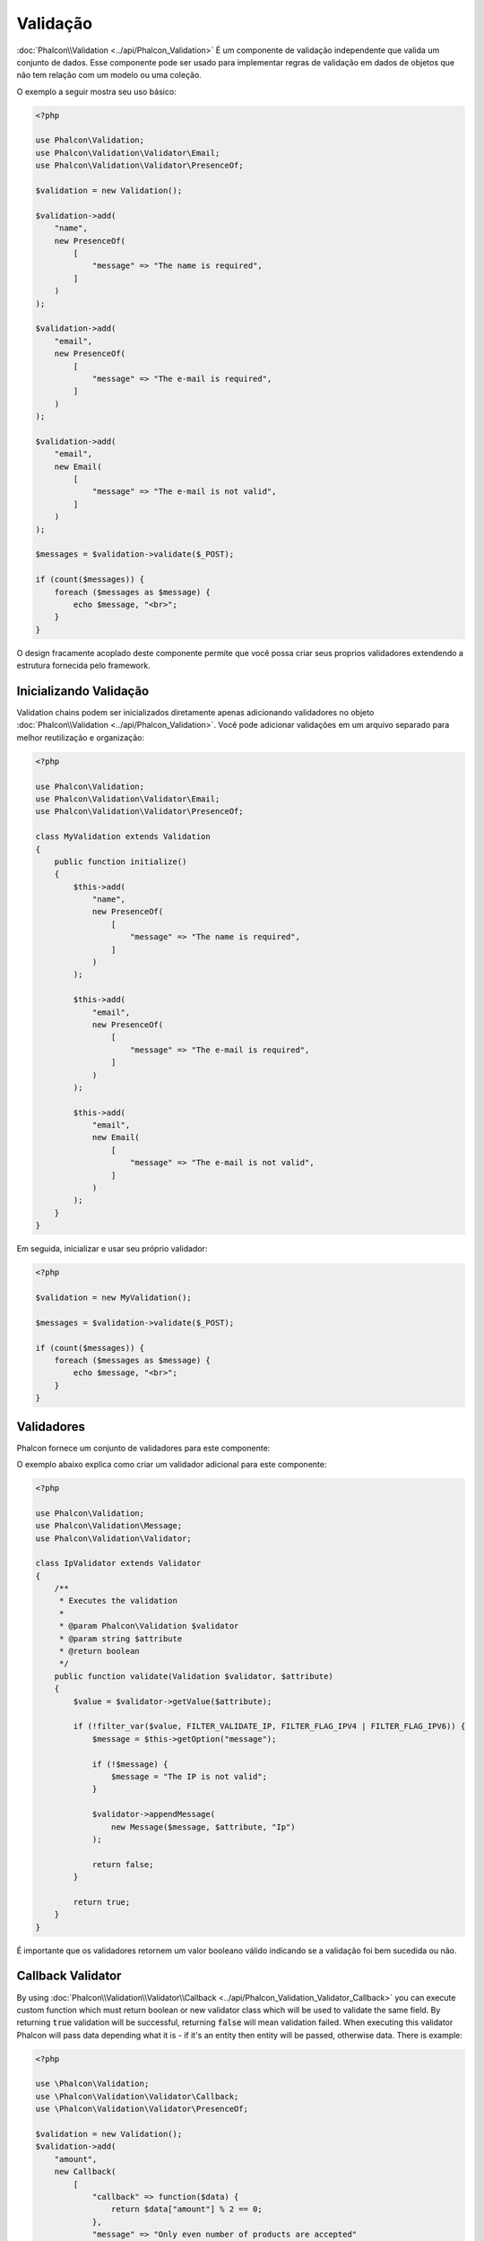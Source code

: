 Validação
==========

:doc:`Phalcon\\Validation <../api/Phalcon_Validation>` É um componente de validação independente que valida um conjunto de dados. Esse componente pode ser usado para implementar regras de
validação em dados de objetos que não tem relação com um modelo ou uma coleção.

O exemplo a seguir mostra seu uso básico:

.. code-block:: php

    <?php

    use Phalcon\Validation;
    use Phalcon\Validation\Validator\Email;
    use Phalcon\Validation\Validator\PresenceOf;

    $validation = new Validation();

    $validation->add(
        "name",
        new PresenceOf(
            [
                "message" => "The name is required",
            ]
        )
    );

    $validation->add(
        "email",
        new PresenceOf(
            [
                "message" => "The e-mail is required",
            ]
        )
    );

    $validation->add(
        "email",
        new Email(
            [
                "message" => "The e-mail is not valid",
            ]
        )
    );

    $messages = $validation->validate($_POST);

    if (count($messages)) {
        foreach ($messages as $message) {
            echo $message, "<br>";
        }
    }

O design fracamente acoplado deste componente permite que você possa criar seus proprios validadores extendendo a estrutura fornecida pelo framework.

Inicializando Validação
-----------------------
Validation chains podem ser inicializados diretamente apenas adicionando validadores no objeto :doc:`Phalcon\\Validation <../api/Phalcon_Validation>`.
Você pode adicionar validações em um arquivo separado para melhor reutilização e organização:

.. code-block:: php

    <?php

    use Phalcon\Validation;
    use Phalcon\Validation\Validator\Email;
    use Phalcon\Validation\Validator\PresenceOf;

    class MyValidation extends Validation
    {
        public function initialize()
        {
            $this->add(
                "name",
                new PresenceOf(
                    [
                        "message" => "The name is required",
                    ]
                )
            );

            $this->add(
                "email",
                new PresenceOf(
                    [
                        "message" => "The e-mail is required",
                    ]
                )
            );

            $this->add(
                "email",
                new Email(
                    [
                        "message" => "The e-mail is not valid",
                    ]
                )
            );
        }
    }

Em seguida, inicializar e usar seu próprio validador:

.. code-block:: php

    <?php

    $validation = new MyValidation();

    $messages = $validation->validate($_POST);

    if (count($messages)) {
        foreach ($messages as $message) {
            echo $message, "<br>";
        }
    }

Validadores
-----------
Phalcon fornece um conjunto de validadores para este componente:

+--------------------------------------------------------------------------------------------------------+---------------------------------------------------------------------------+
| Class                                                                                                  | Explicação                                                                |
+========================================================================================================+===========================================================================+
| :doc:`Phalcon\\Validation\\Validator\\Alnum <../api/Phalcon_Validation_Validator_Alnum>`               | Validates that a field's value is only alphanumeric character(s). |
+--------------------------------------------------------------------------------------------------------+-------------------------------------------------------------------+
| :doc:`Phalcon\\Validation\\Validator\\Alpha <../api/Phalcon_Validation_Validator_Alpha>`               | Validates that a field's value is only alphabetic character(s).   |
+--------------------------------------------------------------------------------------------------------+-------------------------------------------------------------------+
| :doc:`Phalcon\\Validation\\Validator\\Date <../api/Phalcon_Validation_Validator_Date>`                 | Validates that a field's value is a valid date.                   |
+--------------------------------------------------------------------------------------------------------+-------------------------------------------------------------------+
| :doc:`Phalcon\\Validation\\Validator\\Digit <../api/Phalcon_Validation_Validator_Digit>`               | Validates that a field's value is only numeric character(s).      |
+--------------------------------------------------------------------------------------------------------+-------------------------------------------------------------------+
| :doc:`Phalcon\\Validation\\Validator\\File <../api/Phalcon_Validation_Validator_File>`                 | Validates that a field's value is a correct file.                 |
+--------------------------------------------------------------------------------------------------------+-------------------------------------------------------------------+
| :doc:`Phalcon\\Validation\\Validator\\Uniqueness <../api/Phalcon_Validation_Validator_Uniqueness>`     | Validates that a field's value is unique in the related model.    |
+--------------------------------------------------------------------------------------------------------+-------------------------------------------------------------------+
| :doc:`Phalcon\\Validation\\Validator\\Numericality <../api/Phalcon_Validation_Validator_Numericality>` | Validates that a field's value is a valid numeric value.          |
+--------------------------------------------------------------------------------------------------------+-------------------------------------------------------------------+
| :doc:`Phalcon\\Validation\\Validator\\PresenceOf <../api/Phalcon_Validation_Validator_PresenceOf>`     | Valida que o valor de um campo não é nulo ou vazio                        |
+--------------------------------------------------------------------------------------------------------+---------------------------------------------------------------------------+
| :doc:`Phalcon\\Validation\\Validator\\Identical <../api/Phalcon_Validation_Validator_Identical>`       | Valida que o valor de um campo é o mesmo que o especificado               |
+--------------------------------------------------------------------------------------------------------+---------------------------------------------------------------------------+
| :doc:`Phalcon\\Validation\\Validator\\Email <../api/Phalcon_Validation_Validator_Email>`               | Valida que o valor de um campo contém um email no formato válido          |
+--------------------------------------------------------------------------------------------------------+---------------------------------------------------------------------------+
| :doc:`Phalcon\\Validation\\Validator\\ExclusionIn <../api/Phalcon_Validation_Validator_ExclusionIn>`   | Valida que um valor não está dentro de uma lista de valores possíveis     |
+--------------------------------------------------------------------------------------------------------+---------------------------------------------------------------------------+
| :doc:`Phalcon\\Validation\\Validator\\InclusionIn <../api/Phalcon_Validation_Validator_InclusionIn>`   | Valida que um valor está dentro de uma lista de valores possíveis         |
+--------------------------------------------------------------------------------------------------------+---------------------------------------------------------------------------+
| :doc:`Phalcon\\Validation\\Validator\\Regex <../api/Phalcon_Validation_Validator_Regex>`               | Valida que o valor de um campo corresponde a expressão regular            |
+--------------------------------------------------------------------------------------------------------+---------------------------------------------------------------------------+
| :doc:`Phalcon\\Validation\\Validator\\StringLength <../api/Phalcon_Validation_Validator_StringLength>` | Valida o tamanho da string                                                |
+--------------------------------------------------------------------------------------------------------+---------------------------------------------------------------------------+
| :doc:`Phalcon\\Validation\\Validator\\Between <../api/Phalcon_Validation_Validator_Between>`           | Valida que o valor está entre dois valores                                |
+--------------------------------------------------------------------------------------------------------+---------------------------------------------------------------------------+
| :doc:`Phalcon\\Validation\\Validator\\Confirmation <../api/Phalcon_Validation_Validator_Confirmation>` | Valida que um valor é o mesmo que outro presente nos dados                |
+--------------------------------------------------------------------------------------------------------+---------------------------------------------------------------------------+
| :doc:`Phalcon\\Validation\\Validator\\Url <../api/Phalcon_Validation_Validator_Url>`                   | Valida que o valor de um campo seja uma Url válida                        |
+--------------------------------------------------------------------------------------------------------+---------------------------------------------------------------------------+
| :doc:`Phalcon\\Validation\\Validator\\CreditCard <../api/Phalcon_Validation_Validator_CreditCard>`     | Valida que o valor de um campo seja um número de cartão de crédito válido |
+--------------------------------------------------------------------------------------------------------+---------------------------------------------------------------------------+
| :doc:`Phalcon\\Validation\\Validator\\Callback <../api/Phalcon_Validation_Validator_Callback>`         | Validates using callback function                                  |
+--------------------------------------------------------------------------------------------------------+-------------------------------------------------------------------+

O exemplo abaixo explica como criar um validador adicional para este componente:

.. code-block:: php

    <?php

    use Phalcon\Validation;
    use Phalcon\Validation\Message;
    use Phalcon\Validation\Validator;

    class IpValidator extends Validator
    {
        /**
         * Executes the validation
         *
         * @param Phalcon\Validation $validator
         * @param string $attribute
         * @return boolean
         */
        public function validate(Validation $validator, $attribute)
        {
            $value = $validator->getValue($attribute);

            if (!filter_var($value, FILTER_VALIDATE_IP, FILTER_FLAG_IPV4 | FILTER_FLAG_IPV6)) {
                $message = $this->getOption("message");

                if (!$message) {
                    $message = "The IP is not valid";
                }

                $validator->appendMessage(
                    new Message($message, $attribute, "Ip")
                );

                return false;
            }

            return true;
        }
    }

É importante que os validadores retornem um valor booleano válido indicando se a validação foi bem sucedida ou não.

Callback Validator
------------------
By using :doc:`Phalcon\\Validation\\Validator\\Callback <../api/Phalcon_Validation_Validator_Callback>` you can execute custom
function which must return boolean or new validator class which will be used to validate the same field. By returning :code:`true`
validation will be successful, returning :code:`false` will mean validation failed. When executing this validator Phalcon will pass
data depending what it is - if it's an entity then entity will be passed, otherwise data. There is example:

.. code-block:: php

    <?php

    use \Phalcon\Validation;
    use \Phalcon\Validation\Validator\Callback;
    use \Phalcon\Validation\Validator\PresenceOf;

    $validation = new Validation();
    $validation->add(
        "amount",
        new Callback(
            [
                "callback" => function($data) {
                    return $data["amount"] % 2 == 0;
                },
                "message" => "Only even number of products are accepted"
            ]
        )
    );
    $validation->add(
        "amount",
        new Callback(
            [
                "callback" => function($data) {
                    if($data["amount"] % 2 == 0) {
                        return $data["amount"] != 2;
                    }

                    return true;
                },
                "message" => "You can't buy 2 products"
            ]
        )
    );
    $validation->add(
        "description",
        new Callback(
            [
                "callback" => function($data) {
                    if($data["amount"] >= 10) {
                        return new PresenceOf(
                            [
                                "message" => "You must write why you need so big amount."
                            ]
                        );
                    }

                    return true;
                }
            ]
        )
    );

    $messages = $validation->validate(["amount" => 1]); // will return message from first validator
    $messages = $validation->validate(["amount" => 2]); // will return message from second validator
    $messages = $validation->validate(["amount" => 10]); // will return message from validator returned by third validator

Mensagens de Validação
----------------------
:doc:`Phalcon\\Validation <../api/Phalcon_Validation>` tem um subsistema de mensagens que fornece uma maneira flexível de exibição ou
armazenamento de mensagens de validação gerada durante os processos de validação.

Cada mensagem consiste em uma instancia da classe :doc:`Phalcon\\Validation\\Message <../api/Phalcon_Mvc_Model_Message>`.
O conjunto de mensagens geradas podem ser recuperadas com o método :code:`getMessages()`. Cada mensagem fornece informações detalhadas como
o atributo que gerou a mensagem ou o tipo de mensagem:

.. code-block:: php

    <?php

    $messages = $validation->validate();

    if (count($messages)) {
        foreach ($messages as $message) {
            echo "Message: ", $message->getMessage(), "\n";
            echo "Field: ", $message->getField(), "\n";
            echo "Type: ", $message->getType(), "\n";
        }
    }

Pode passar o parametro 'message' para alterar a mensagem padrão em cada validador:

.. code-block:: php

    <?php

    use Phalcon\Validation\Validator\Email;

    $validation->add(
        "email",
        new Email(
            [
                "message" => "The e-mail is not valid",
            ]
        )
    );

Por padrão, :code:`getMessages()` retorna todas as mensagens geradas durante a validação. Você pode filtrar as mensagens
por um campo específico usando o método :code:`filter()`:

.. code-block:: php

    <?php

    $messages = $validation->validate();

    if (count($messages)) {
        // Filter only the messages generated for the field 'name'
        $filteredMessages = $messages->filter("name");

        foreach ($filteredMessages as $message) {
            echo $message;
        }
    }

Filtragem de dados
------------------
Os dados podem ser filtrados antes da validação garantindo que os informações maliciosas ou incorretas não sejam validadas.

.. code-block:: php

    <?php

    use Phalcon\Validation;

    $validation = new Validation();

    $validation->add(
        "name",
        new PresenceOf(
            [
                "message" => "The name is required",
            ]
        )
    );

    $validation->add(
        "email",
        new PresenceOf(
            [
                "message" => "The email is required",
            ]
        )
    );

    // Filter any extra space
    $validation->setFilters("name", "trim");
    $validation->setFilters("email", "trim");

Filtragem e sanatização é realizada usando o componente :doc:`filter <filter>`. Você pode adicionar mais filtros nesse
componente ou usar os imbutidos.

Eventos de Validação
--------------------
Quando validações são organizadas em classes, você pode implementar os métodos :code:`beforeValidation()` e :code:`afterValidation()` para dispor de mais verificações, filtros, etc. Se o método :code:`beforeValidation()` retornar false, a validação é automaticamente
cancelada:

.. code-block:: php

    <?php

    use Phalcon\Validation;

    class LoginValidation extends Validation
    {
        public function initialize()
        {
            // ...
        }

        /**
         * Executed before validation
         *
         * @param array $data
         * @param object $entity
         * @param Phalcon\Validation\Message\Group $messages
         * @return bool
         */
        public function beforeValidation($data, $entity, $messages)
        {
            if ($this->request->getHttpHost() !== "admin.mydomain.com") {
                $messages->appendMessage(
                    new Message("Only users can log on in the administration domain")
                );

                return false;
            }

            return true;
        }

        /**
         * Executed after validation
         *
         * @param array $data
         * @param object $entity
         * @param Phalcon\Validation\Message\Group $messages
         */
        public function afterValidation($data, $entity, $messages)
        {
            // ... Add additional messages or perform more validations
        }
    }

Cancelando Validações
---------------------
Por padrão todos os validadores atribuídos aos campos são testados independentemente, mesmo se um deles falhar ou não. Você pode
mudar este comportamente dizendo ao componente de validação qual validador pode parar a validação:

.. code-block:: php

    <?php

    use Phalcon\Validation;
    use Phalcon\Validation\Validator\Regex;
    use Phalcon\Validation\Validator\PresenceOf;

    $validation = new Validation();

    $validation->add(
        "telephone",
        new PresenceOf(
            [
                "message"      => "The telephone is required",
                "cancelOnFail" => true,
            ]
        )
    );

    $validation->add(
        "telephone",
        new Regex(
            [
                "message" => "The telephone is required",
                "pattern" => "/\+44 [0-9]+/",
            ]
        )
    );

    $validation->add(
        "telephone",
        new StringLength(
            [
                "messageMinimum" => "The telephone is too short",
                "min"            => 2,
            ]
        )
    );

O primeiro validador possui a opção 'cancelOnFail' com o valor true, portanto se este validador falhar o restante dos validadores na cadeia
não são executados.

Se você está criando validadores próprios você pode parar a cadeia de validação dinamicamente configurando a opção 'cancelOnFail':

.. code-block:: php

    <?php

    use Phalcon\Validation;
    use Phalcon\Validation\Message;
    use Phalcon\Validation\Validator;

    class MyValidator extends Validator
    {
        /**
         * Executes the validation
         *
         * @param Phalcon\Validation $validator
         * @param string $attribute
         * @return boolean
         */
        public function validate(Validation $validator, $attribute)
        {
            // If the attribute value is name we must stop the chain
            if ($attribute === "name") {
                $validator->setOption("cancelOnFail", true);
            }

            // ...
        }
    }

Evitar validar valores vazios
-----------------------------
Você pode passar a opção 'allowEmpty' para todos os validadores imbutidos para evitar que a validação seja executada caso um valor vazio é passado:

.. code-block:: php

    <?php

    use Phalcon\Validation;
    use Phalcon\Validation\Validator\Regex;

    $validation = new Validation();

    $validation->add(
        "telephone",
        new Regex(
            [
                "message"    => "The telephone is required",
                "pattern"    => "/\+44 [0-9]+/",
                "allowEmpty" => true,
            ]
        )
    );

Recursive Validation
--------------------
You can also run Validation instances within another via the :code:`afterValidation()` method. In this example, validating the CompanyValidation instance will also check the PhoneValidation instance:

.. code-block:: php

    <?php

    use Phalcon\Validation;

    class CompanyValidation extends Validation
    {
        /**
         * @var PhoneValidation
         */
        protected $phoneValidation;



        public function initialize()
        {
            $this->phoneValidation = new PhoneValidation();
        }



        public function afterValidation($data, $entity, $messages)
        {
            $phoneValidationMessages = $this->phoneValidation->validate(
                $data["phone"]
            );

            $messages->appendMessages(
                $phoneValidationMessages
            );
        }
    }
